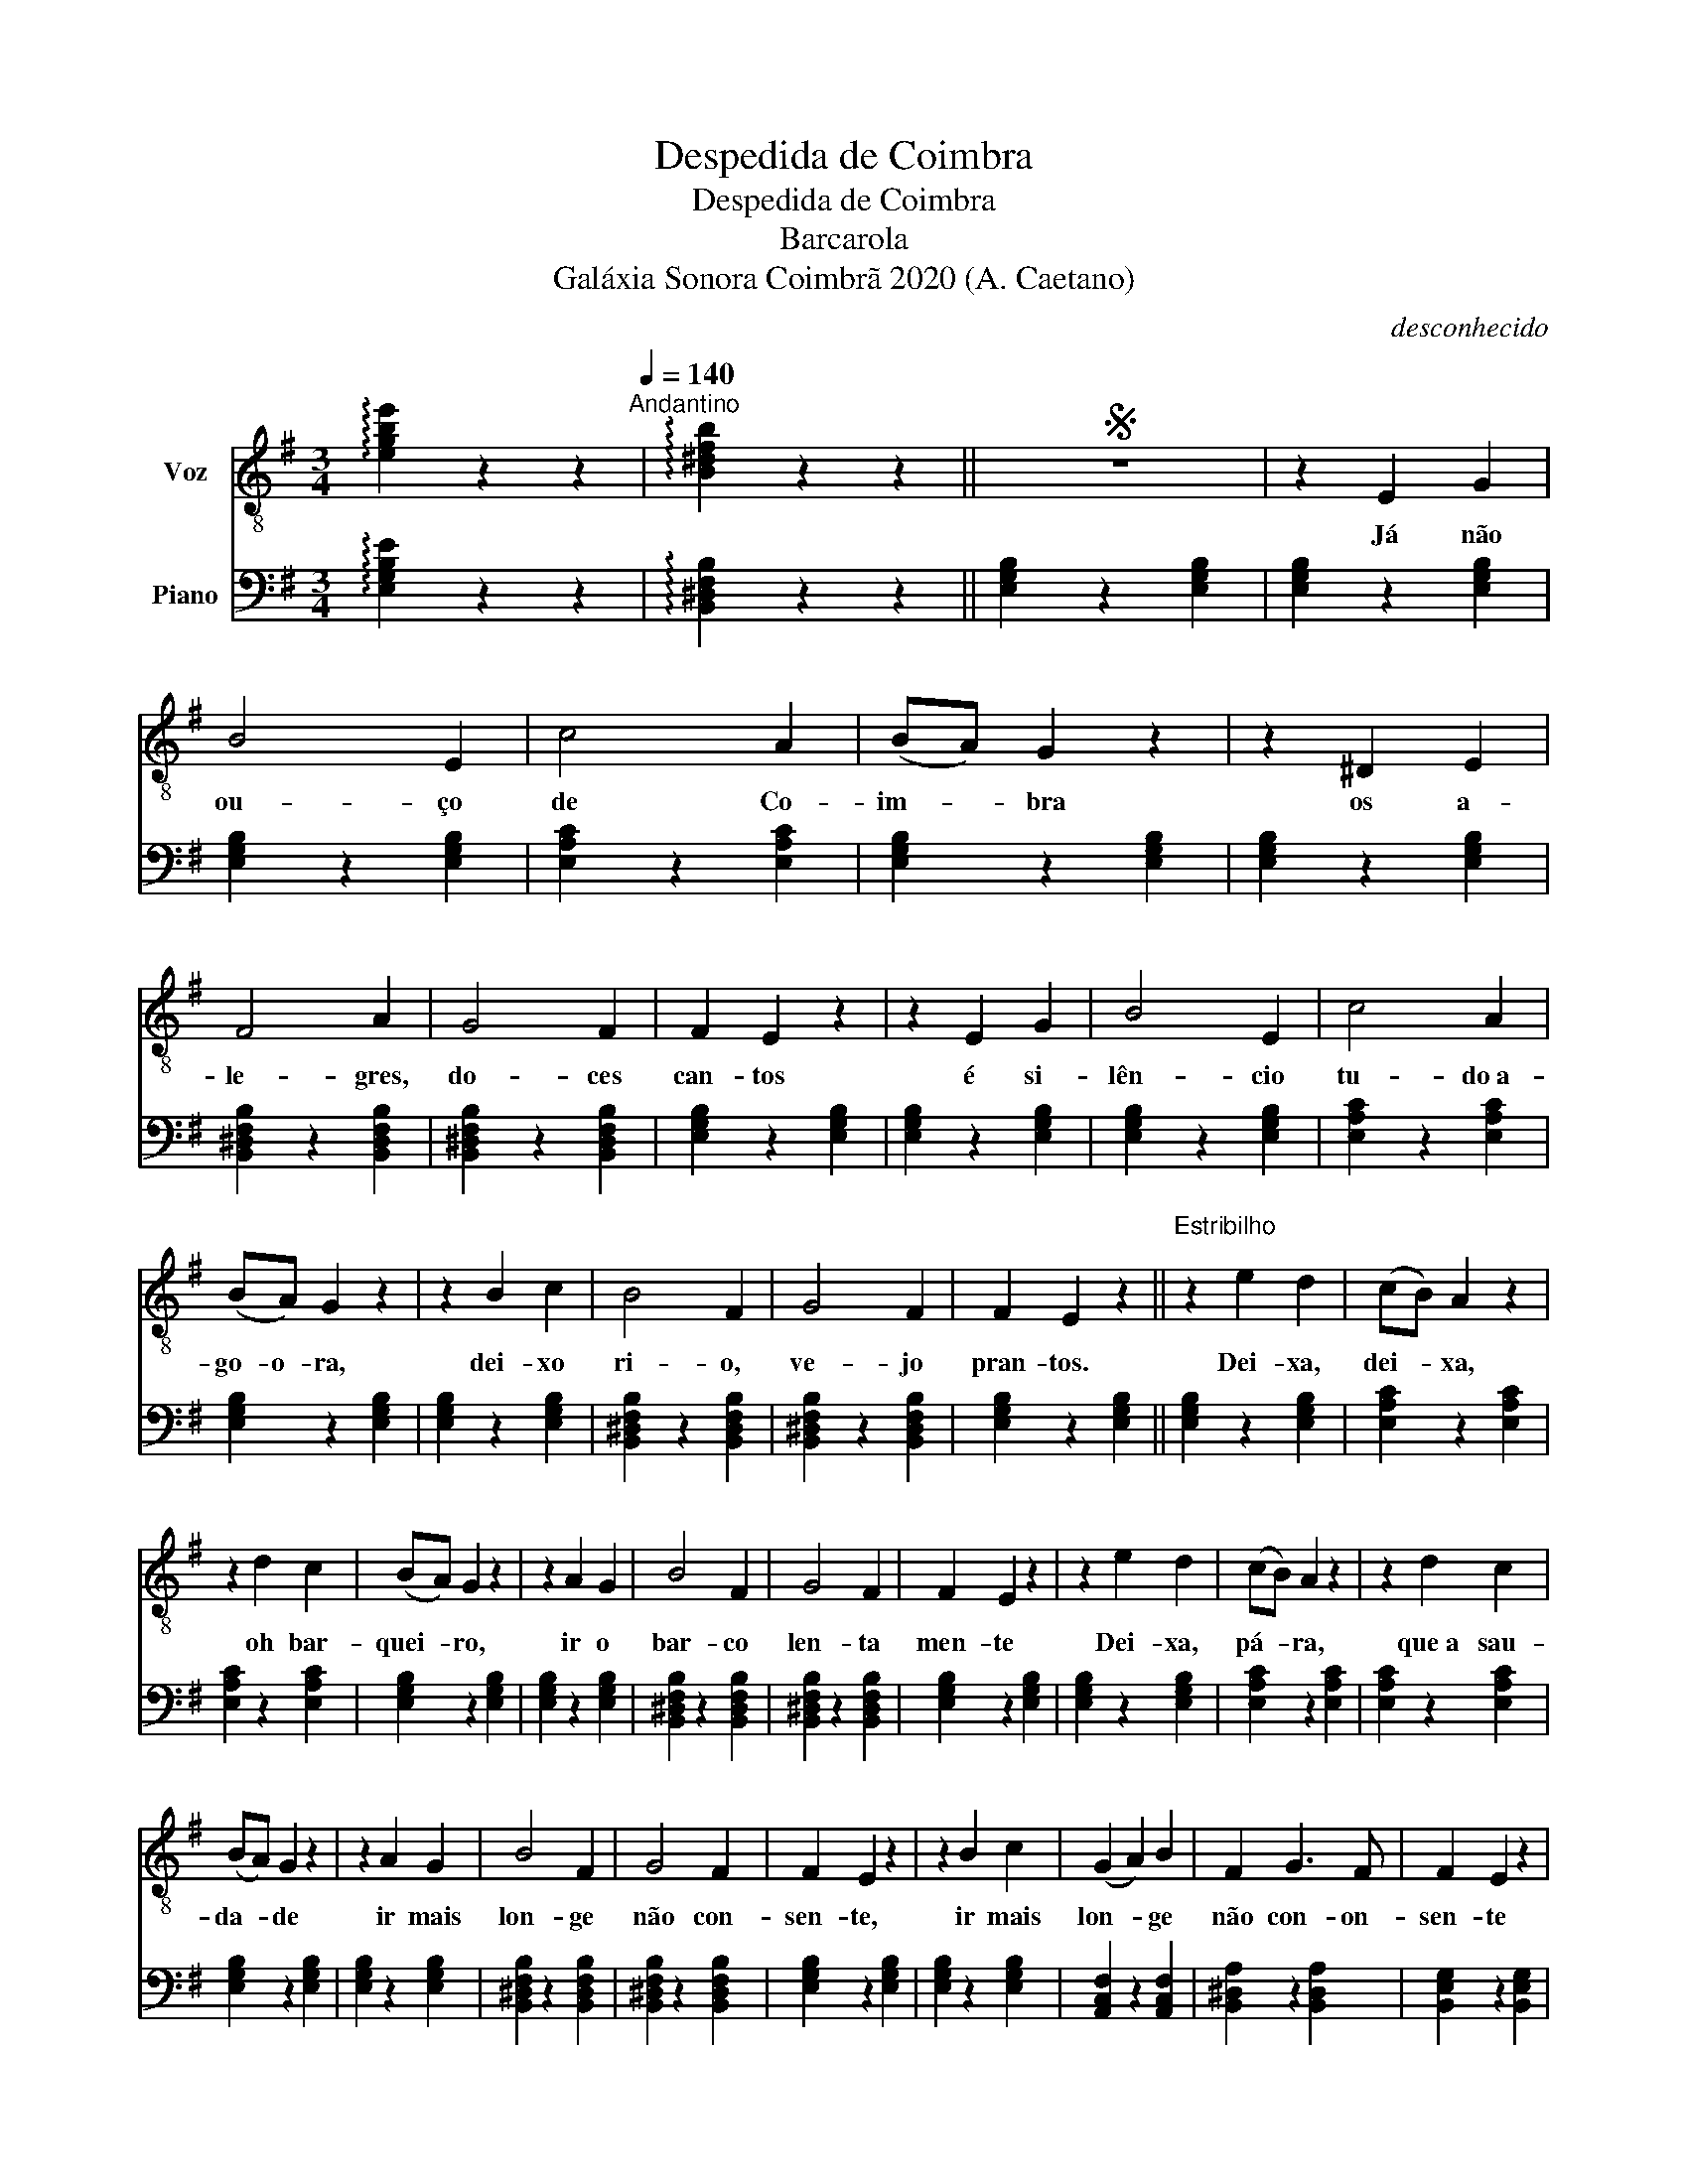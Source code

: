 X:1
T:Despedida de Coimbra
T:Despedida de Coimbra
T:Barcarola
T:Galáxia Sonora Coimbrã 2020 (A. Caetano)
C:desconhecido
Z:Galáxia Sonora Coimbrã 2020 (A. Caetano)
%%score 1 2
L:1/8
M:3/4
K:G
V:1 treble-8 nm="Voz"
V:2 bass nm="Piano"
V:1
 !arpeggio![egbe']2 z2 z2[Q:1/4=140]"^Andantino" | !arpeggio![B^dfb]2 z2 z2 ||S z6 | z2 E2 G2 | %4
w: |||Já não|
 B4 E2 | c4 A2 | (BA) G2 z2 | z2 ^D2 E2 | F4 A2 | G4 F2 | F2 E2 z2 | z2 E2 G2 | B4 E2 | c4 A2 | %14
w: ou- ço|de Co-|im- * bra|os a-|le- gres,|do- ces|can- tos|é si-|lên- cio|tu- do a-|
 (BA) G2 z2 | z2 B2 c2 | B4 F2 | G4 F2 | F2 E2 z2 ||"^Estribilho\n" z2 e2 d2 | (cB) A2 z2 | %21
w: go- o- ra,|dei- xo|ri- o,|ve- jo|pran- tos.|Dei- xa,|dei- * xa,|
 z2 d2 c2 | (BA) G2 z2 | z2 A2 G2 | B4 F2 | G4 F2 | F2 E2 z2 | z2 e2 d2 | (cB) A2 z2 | z2 d2 c2 | %30
w: oh bar-|quei- * ro,|ir o|bar- co|len- ta|men- te|Dei- xa,|pá- * ra,|que a sau-|
 (BA) G2 z2 | z2 A2 G2 | B4 F2 | G4 F2 | F2 E2 z2 | z2 B2 c2 | (G2 A2) B2 | F2 G3 F | F2 E2 z2 | %39
w: da- * de|ir mais|lon- ge|não con-|sen- te,|ir mais|lon- * ge|não con- on-|sen- te|
 z2"^rall. molto" B2 !fermata!c2 | (!fermata!G2 !fermata!A2) !fermata!B2 | %41
w: ir mais|lon- * ge|
 !fermata!B,2{!fermata!C!fermata!B,!fermata!^A,!fermata!B,} !fermata!G3 !fermata!F | %42
w: não con- *|
 !fermata!F2 E2 z2!D.S.! || z6 |] %44
w: sen- te.||
V:2
 !arpeggio![E,G,B,E]2 z2 z2 | !arpeggio![B,,^D,F,B,]2 z2 z2 || [E,G,B,]2 z2 [E,G,B,]2 | %3
 [E,G,B,]2 z2 [E,G,B,]2 | [E,G,B,]2 z2 [E,G,B,]2 | [E,A,C]2 z2 [E,A,C]2 | [E,G,B,]2 z2 [E,G,B,]2 | %7
 [E,G,B,]2 z2 [E,G,B,]2 | [B,,^D,F,B,]2 z2 [B,,D,F,B,]2 | [B,,^D,F,B,]2 z2 [B,,D,F,B,]2 | %10
 [E,G,B,]2 z2 [E,G,B,]2 | [E,G,B,]2 z2 [E,G,B,]2 | [E,G,B,]2 z2 [E,G,B,]2 | [E,A,C]2 z2 [E,A,C]2 | %14
 [E,G,B,]2 z2 [E,G,B,]2 | [E,G,B,]2 z2 [E,G,B,]2 | [B,,^D,F,B,]2 z2 [B,,D,F,B,]2 | %17
 [B,,^D,F,B,]2 z2 [B,,D,F,B,]2 | [E,G,B,]2 z2 [E,G,B,]2 || [E,G,B,]2 z2 [E,G,B,]2 | %20
 [E,A,C]2 z2 [E,A,C]2 | [E,A,C]2 z2 [E,A,C]2 | [E,G,B,]2 z2 [E,G,B,]2 | [E,G,B,]2 z2 [E,G,B,]2 | %24
 [B,,^D,F,B,]2 z2 [B,,D,F,B,]2 | [B,,^D,F,B,]2 z2 [B,,D,F,B,]2 | [E,G,B,]2 z2 [E,G,B,]2 | %27
 [E,G,B,]2 z2 [E,G,B,]2 | [E,A,C]2 z2 [E,A,C]2 | [E,A,C]2 z2 [E,A,C]2 | [E,G,B,]2 z2 [E,G,B,]2 | %31
 [E,G,B,]2 z2 [E,G,B,]2 | [B,,^D,F,B,]2 z2 [B,,D,F,B,]2 | [B,,^D,F,B,]2 z2 [B,,D,F,B,]2 | %34
 [E,G,B,]2 z2 [E,G,B,]2 | [E,G,B,]2 z2 [E,G,B,]2 | [A,,C,F,]2 z2 [A,,C,F,]2 | %37
 [B,,^D,A,]2 z2 [B,,D,A,]2 | [B,,E,G,]2 z2 [B,,E,G,]2 | [B,,E,G,]2 z2 [B,,E,G,]2 | %40
 [B,,,A,,C,F,]2 z2 [C,,A,,C,F,]2 | [B,,^D,F,A,]4 z2 | [E,G,]2 z2 [E,G,B,]2 || [E,G,B,]2 z4 |] %44

